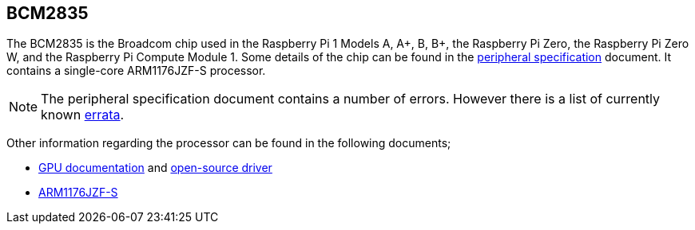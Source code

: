 == BCM2835

The BCM2835 is the Broadcom chip used in the Raspberry Pi 1 Models A, A+, B, B+, the Raspberry Pi Zero, the Raspberry Pi Zero W, and the Raspberry Pi Compute Module 1. Some details of the chip can be found in the https://datasheets.raspberrypi.com/bcm2835/bcm2835-peripherals.pdf[peripheral specification] document. It contains a single-core ARM1176JZF-S processor.

NOTE: The peripheral specification document contains a number of errors. However there is a list of currently known https://elinux.org/BCM2835_datasheet_errata[errata].

Other information regarding the processor can be found in the following documents;

* https://docs.broadcom.com/docs/12358545[GPU documentation] and https://docs.broadcom.com/docs/12358546[open-source driver]
* https://developer.arm.com/documentation/ddi0301[ARM1176JZF-S]

